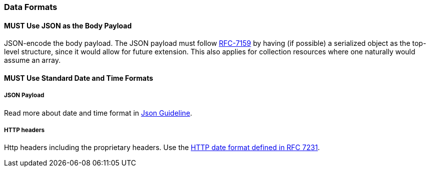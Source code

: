 === Data Formats

==== *MUST* Use JSON as the Body Payload

JSON-encode the body payload. The JSON payload must follow https://tools.ietf.org/html/rfc7159[RFC-7159] by having (if possible) a serialized object as the top-level structure, since it would allow for future extension.
This also applies for collection resources where one naturally would assume an array.

==== *MUST* Use Standard Date and Time Formats

===== JSON Payload
Read more about date and time format in http://./json-guidelines.adoc#date-property-values-should-conform-to-rfc-3399[Json Guideline].

===== HTTP headers
Http headers including the proprietary headers. Use the http://tools.ietf.org/html/rfc7231#section-7.1.1.1[HTTP date format defined in RFC 7231].